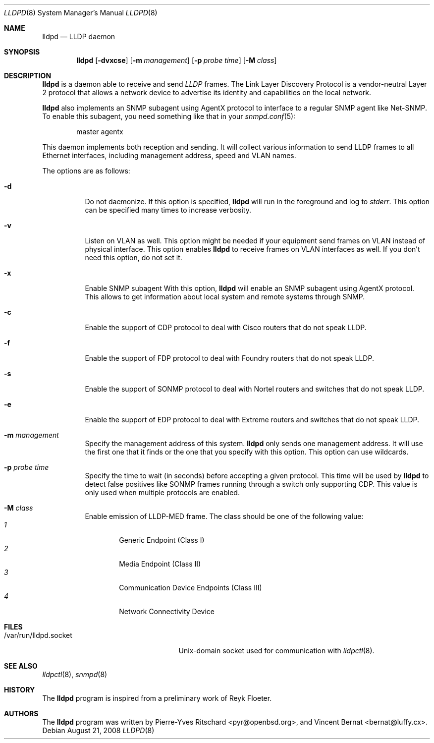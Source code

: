 .\" Copyright (c) 2006 Pierre-Yves Ritschard <pyr@openbsd.org>
.\" Copyright (c) 2008 Vincent Bernat <bernat@luffy.cx>
.\"
.\" Permission to use, copy, modify, and distribute this software for any
.\" purpose with or without fee is hereby granted, provided that the above
.\" copyright notice and this permission notice appear in all copies.
.\"
.\" THE SOFTWARE IS PROVIDED "AS IS" AND THE AUTHOR DISCLAIMS ALL WARRANTIES
.\" WITH REGARD TO THIS SOFTWARE INCLUDING ALL IMPLIED WARRANTIES OF
.\" MERCHANTABILITY AND FITNESS. IN NO EVENT SHALL THE AUTHOR BE LIABLE FOR
.\" ANY SPECIAL, DIRECT, INDIRECT, OR CONSEQUENTIAL DAMAGES OR ANY DAMAGES
.\" WHATSOEVER RESULTING FROM LOSS OF USE, DATA OR PROFITS, WHETHER IN AN
.\" ACTION OF CONTRACT, NEGLIGENCE OR OTHER TORTIOUS ACTION, ARISING OUT OF
.\" OR IN CONNECTION WITH THE USE OR PERFORMANCE OF THIS SOFTWARE.
.\"
.Dd $Mdocdate: August 21 2008 $
.Dt LLDPD 8
.Os
.Sh NAME
.Nm lldpd
.Nd LLDP daemon
.Sh SYNOPSIS
.Nm
.Op Fl dvxcse
.Op Fl m Ar management
.Op Fl p Ar probe time
.Op Fl M Ar class
.Sh DESCRIPTION
.Nm
is a daemon able to receive and send
.Em LLDP
frames. The Link Layer Discovery Protocol is a vendor-neutral Layer 2
protocol that allows a network device to advertise its identity and
capabilities on the local network.
.Pp
.Nm
also implements an SNMP subagent using AgentX protocol to interface to
a regular SNMP agent like Net-SNMP. To enable this subagent, you need
something like that in your
.Xr snmpd.conf 5 :
.Bd -literal -offset indent
master agentx
.Ed
.Pp
This daemon implements both reception and sending. It will collect
various information to send LLDP frames to all Ethernet interfaces,
including management address, speed and VLAN names.
.Pp
The options are as follows:
.Bl -tag -width Ds
.It Fl d
Do not daemonize.
If this option is specified,
.Nm
will run in the foreground and log to
.Em stderr .
This option can be specified many times to increase verbosity.
.It Fl v
Listen on VLAN as well. This option might be needed if your equipment
send frames on VLAN instead of physical interface. This option enables
.Nm
to receive frames on VLAN interfaces as well. If you don't need this
option, do not set it.
.It Fl x
Enable SNMP subagent
With this option,
.Nm
will enable an SNMP subagent using AgentX protocol. This allows to get
information about local system and remote systems through SNMP.
.It Fl c
Enable the support of CDP protocol to deal with Cisco routers that do
not speak LLDP.
.It Fl f
Enable the support of FDP protocol to deal with Foundry routers that do
not speak LLDP.
.It Fl s
Enable the support of SONMP protocol to deal with Nortel routers and
switches that do not speak LLDP.
.It Fl e
Enable the support of EDP protocol to deal with Extreme routers and
switches that do not speak LLDP.
.It Fl m Ar management
Specify the management address of this system.
.Nm
only sends one management address. It will use the first one that it
finds or the one that you specify with this option. This option can
use wildcards.
.It Fl p Ar probe time
Specify the time to wait (in seconds) before accepting a given
protocol. This time will be used by
.Nm
to detect false positives like SONMP frames running through a switch
only supporting CDP. This value is only used when multiple protocols
are enabled.
.It Fl M Ar class
Enable emission of LLDP-MED frame. The class should be one of the
following value:
.Bl -tag -width "0:XX" -compact
.It Ar 1
Generic Endpoint (Class I)
.It Ar 2
Media Endpoint (Class II)
.It Ar 3
Communication Device Endpoints (Class III)
.It Ar 4
Network Connectivity Device
.El
.Sh FILES
.Bl -tag -width "/var/run/lldpd.socketXX" -compact
.It /var/run/lldpd.socket
Unix-domain socket used for communication with
.Xr lldpctl 8 .
.El
.Sh SEE ALSO
.Xr lldpctl 8 ,
.Xr snmpd 8
.Sh HISTORY
The
.Nm
program is inspired from a preliminary work of Reyk Floeter.
.Sh AUTHORS
.An -nosplit
The
.Nm
program was written by
.An Pierre-Yves Ritschard Aq pyr@openbsd.org ,
and
.An Vincent Bernat Aq bernat@luffy.cx .
